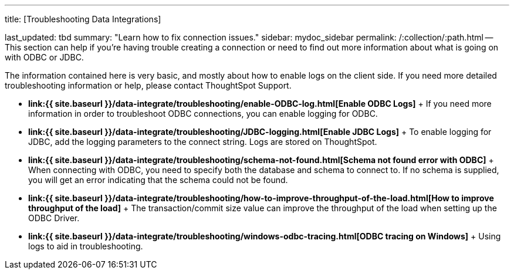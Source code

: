 '''

title: [Troubleshooting Data Integrations]

last_updated: tbd summary: "Learn how to fix connection issues." sidebar: mydoc_sidebar permalink: /:collection/:path.html -- This section can help if you're having trouble creating a connection or need to find out more information about what is going on with ODBC or JDBC.

The information contained here is very basic, and mostly about how to enable logs on the client side.
If you need more detailed troubleshooting information or help, please contact ThoughtSpot Support.

* *link:{{ site.baseurl }}/data-integrate/troubleshooting/enable-ODBC-log.html[Enable ODBC Logs]* + If you need more information in order to troubleshoot ODBC connections, you can enable logging for ODBC.
* *link:{{ site.baseurl }}/data-integrate/troubleshooting/JDBC-logging.html[Enable JDBC Logs]* + To enable logging for JDBC, add the logging parameters to the connect string.
Logs are stored on ThoughtSpot.
* *link:{{ site.baseurl }}/data-integrate/troubleshooting/schema-not-found.html[Schema not found error  with ODBC]* + When connecting with ODBC, you need to specify both the database and schema to connect to.
If no schema is supplied, you will get an error indicating that the schema could not be found.
* *link:{{ site.baseurl }}/data-integrate/troubleshooting/how-to-improve-throughput-of-the-load.html[How to improve throughput of the load]* + The transaction/commit size value can improve the throughput of the load when setting up the ODBC Driver.
* *link:{{ site.baseurl }}/data-integrate/troubleshooting/windows-odbc-tracing.html[ODBC tracing on Windows]* + Using logs to aid in troubleshooting.
